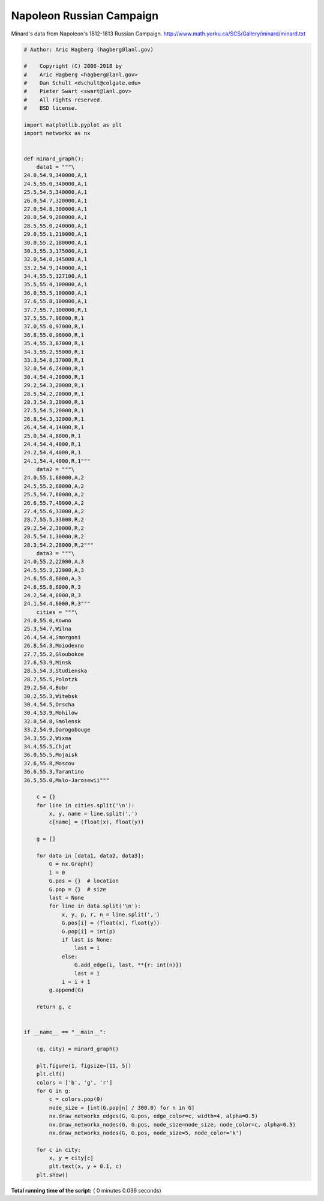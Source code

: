 

.. _sphx_glr_auto_examples_graph_plot_napoleon_russian_campaign.py:


=========================
Napoleon Russian Campaign
=========================

Minard's data from Napoleon's 1812-1813  Russian Campaign.
http://www.math.yorku.ca/SCS/Gallery/minard/minard.txt





.. image:: /auto_examples/graph/images/sphx_glr_plot_napoleon_russian_campaign_001.png
    :align: center





.. code-block:: python

    # Author: Aric Hagberg (hagberg@lanl.gov)

    #    Copyright (C) 2006-2018 by
    #    Aric Hagberg <hagberg@lanl.gov>
    #    Dan Schult <dschult@colgate.edu>
    #    Pieter Swart <swart@lanl.gov>
    #    All rights reserved.
    #    BSD license.

    import matplotlib.pyplot as plt
    import networkx as nx


    def minard_graph():
        data1 = """\
    24.0,54.9,340000,A,1
    24.5,55.0,340000,A,1
    25.5,54.5,340000,A,1
    26.0,54.7,320000,A,1
    27.0,54.8,300000,A,1
    28.0,54.9,280000,A,1
    28.5,55.0,240000,A,1
    29.0,55.1,210000,A,1
    30.0,55.2,180000,A,1
    30.3,55.3,175000,A,1
    32.0,54.8,145000,A,1
    33.2,54.9,140000,A,1
    34.4,55.5,127100,A,1
    35.5,55.4,100000,A,1
    36.0,55.5,100000,A,1
    37.6,55.8,100000,A,1
    37.7,55.7,100000,R,1
    37.5,55.7,98000,R,1
    37.0,55.0,97000,R,1
    36.8,55.0,96000,R,1
    35.4,55.3,87000,R,1
    34.3,55.2,55000,R,1
    33.3,54.8,37000,R,1
    32.0,54.6,24000,R,1
    30.4,54.4,20000,R,1
    29.2,54.3,20000,R,1
    28.5,54.2,20000,R,1
    28.3,54.3,20000,R,1
    27.5,54.5,20000,R,1
    26.8,54.3,12000,R,1
    26.4,54.4,14000,R,1
    25.0,54.4,8000,R,1
    24.4,54.4,4000,R,1
    24.2,54.4,4000,R,1
    24.1,54.4,4000,R,1"""
        data2 = """\
    24.0,55.1,60000,A,2
    24.5,55.2,60000,A,2
    25.5,54.7,60000,A,2
    26.6,55.7,40000,A,2
    27.4,55.6,33000,A,2
    28.7,55.5,33000,R,2
    29.2,54.2,30000,R,2
    28.5,54.1,30000,R,2
    28.3,54.2,28000,R,2"""
        data3 = """\
    24.0,55.2,22000,A,3
    24.5,55.3,22000,A,3
    24.6,55.8,6000,A,3
    24.6,55.8,6000,R,3
    24.2,54.4,6000,R,3
    24.1,54.4,6000,R,3"""
        cities = """\
    24.0,55.0,Kowno
    25.3,54.7,Wilna
    26.4,54.4,Smorgoni
    26.8,54.3,Moiodexno
    27.7,55.2,Gloubokoe
    27.6,53.9,Minsk
    28.5,54.3,Studienska
    28.7,55.5,Polotzk
    29.2,54.4,Bobr
    30.2,55.3,Witebsk
    30.4,54.5,Orscha
    30.4,53.9,Mohilow
    32.0,54.8,Smolensk
    33.2,54.9,Dorogobouge
    34.3,55.2,Wixma
    34.4,55.5,Chjat
    36.0,55.5,Mojaisk
    37.6,55.8,Moscou
    36.6,55.3,Tarantino
    36.5,55.0,Malo-Jarosewii"""

        c = {}
        for line in cities.split('\n'):
            x, y, name = line.split(',')
            c[name] = (float(x), float(y))

        g = []

        for data in [data1, data2, data3]:
            G = nx.Graph()
            i = 0
            G.pos = {}  # location
            G.pop = {}  # size
            last = None
            for line in data.split('\n'):
                x, y, p, r, n = line.split(',')
                G.pos[i] = (float(x), float(y))
                G.pop[i] = int(p)
                if last is None:
                    last = i
                else:
                    G.add_edge(i, last, **{r: int(n)})
                    last = i
                i = i + 1
            g.append(G)

        return g, c


    if __name__ == "__main__":

        (g, city) = minard_graph()

        plt.figure(1, figsize=(11, 5))
        plt.clf()
        colors = ['b', 'g', 'r']
        for G in g:
            c = colors.pop(0)
            node_size = [int(G.pop[n] / 300.0) for n in G]
            nx.draw_networkx_edges(G, G.pos, edge_color=c, width=4, alpha=0.5)
            nx.draw_networkx_nodes(G, G.pos, node_size=node_size, node_color=c, alpha=0.5)
            nx.draw_networkx_nodes(G, G.pos, node_size=5, node_color='k')

        for c in city:
            x, y = city[c]
            plt.text(x, y + 0.1, c)
        plt.show()

**Total running time of the script:** ( 0 minutes  0.036 seconds)



.. only :: html

 .. container:: sphx-glr-footer


  .. container:: sphx-glr-download

     :download:`Download Python source code: plot_napoleon_russian_campaign.py <plot_napoleon_russian_campaign.py>`



  .. container:: sphx-glr-download

     :download:`Download Jupyter notebook: plot_napoleon_russian_campaign.ipynb <plot_napoleon_russian_campaign.ipynb>`


.. only:: html

 .. rst-class:: sphx-glr-signature

    `Gallery generated by Sphinx-Gallery <https://sphinx-gallery.readthedocs.io>`_
